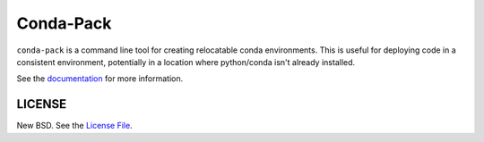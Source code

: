 Conda-Pack
==========

|Build Status|

``conda-pack`` is a command line tool for creating relocatable conda
environments. This is useful for deploying code in a consistent environment,
potentially in a location where python/conda isn't already installed.

See the `documentation <https://conda.github.io/conda-pack/>`_ for more
information.

LICENSE
-------

New BSD. See the
`License File <https://github.com/conda/conda-pack/blob/master/LICENSE.txt>`_.

.. |Build Status| image:: https://travis-ci.org/conda/conda-pack.svg?branch=master
   :target: https://travis-ci.org/conda/conda-pack
